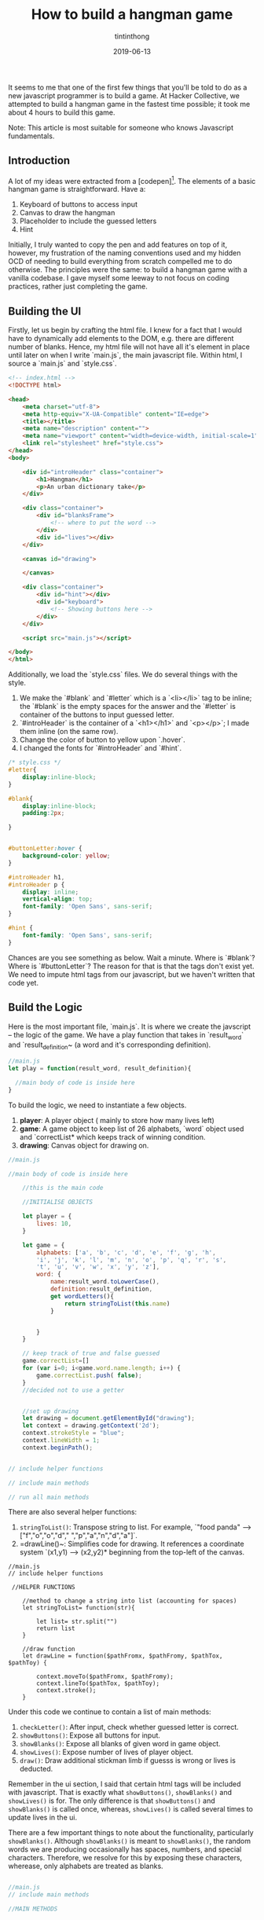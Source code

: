 #+TITLE: How to build a hangman game
#+DESCRIPTION: A variant of hangman that is fun and exciting
#+DATE: 2019-06-13
#+IMAGE: ../images/hangman/hangman.png
#+AUTHOR: tintinthong

It seems to me that one of the first few things that you'll be told to do as a new javascript programmer is to build a game. At Hacker Collective, we attempted to build a hangman game in the fastest time possible; it took me about 4 hours to build this game.

Note: This article is most suitable for someone who knows Javascript fundamentals. 

** Introduction

A lot of my ideas were extracted from a [codepen][1]. The elements of a basic hangman game is straightforward. Have a:

1. Keyboard of buttons to access input
2. Canvas to draw the hangman
3. Placeholder to include the guessed letters
4. Hint 

Initially, I truly wanted to copy the pen and add features on top of it, however, my frustration of the naming conventions used and my hidden OCD of needing to build everything from scratch compelled me to do otherwise. The principles were the same: to build a hangman game with a vanilla codebase. I gave myself some leeway to not focus on coding practices, rather just completing the game. 

** Building the UI

Firstly, let us begin by crafting the html file. I knew for a fact that I would have to dynamically add elements to the DOM, e.g. there are different number of blanks. Hence, my html file will not have all it's element in place until later on when I write `main.js`, the main javascript file. Within html, I source a `main.js` and `style.css`.

#+begin_src html
<!-- index.html -->
<!DOCTYPE html>

<head>
    <meta charset="utf-8">
    <meta http-equiv="X-UA-Compatible" content="IE=edge">
    <title></title>
    <meta name="description" content="">
    <meta name="viewport" content="width=device-width, initial-scale=1">
    <link rel="stylesheet" href="style.css">
</head>
<body>

    <div id="introHeader" class="container">
        <h1>Hangman</h1>
        <p>An urban dictionary take</p>
    </div>

    <div class="container">
        <div id="blanksFrame">
            <!-- where to put the word -->
        </div>
        <div id="lives"></div>
    </div>

    <canvas id="drawing">

    </canvas>

    <div class="container">
        <div id="hint"></div>
        <div id="keyboard">
            <!-- Showing buttons here -->
        </div>
    </div>

    <script src="main.js"></script>

</body>
</html>
#+end_src

Additionally, we load the `style.css` files. We do several things with the style. 

1. We make the `#blank` and `#letter` which is a `<li></li>` tag to be inline; the `#blank` is the empty spaces for the answer and the `#letter` is container of the buttons to input guessed letter.
2. `#introHeader` is the container of a `<h1></h1>` and `<p></p>`; I made them inline (on the same row).
3. Change the color of button to yellow upon `.hover`. 
4. I changed the fonts for `#introHeader` and `#hint`.

#+begin_src css
/* style.css */
#letter{
    display:inline-block;
}

#blank{
    display:inline-block;
    padding:2px;

}


#buttonLetter:hover {
    background-color: yellow;
}

#introHeader h1,
#introHeader p {
    display: inline;
    vertical-align: top;
    font-family: 'Open Sans', sans-serif;
}

#hint {
    font-family: 'Open Sans', sans-serif;
}

#+end_src

Chances are you see something as below. Wait a minute. Where is `#blank`? Where is `#buttonLetter`?
The reason for that is that the tags don't exist yet. We need to impute html tags from our javascript, but we haven't written that code yet.

[[../images/hangman/ui.png]]

** Build the Logic

Here is the most important file, `main.js`. It is where we create the javscript -- the logic of the game. We have a play function that takes in `result_word` and `result_definition~ (a word and it's corresponding definition).

#+begin_src javascript
//main.js
let play = function(result_word, result_definition){

  //main body of code is inside here
}
#+end_src


To build the logic, we need to instantiate a few objects. 

1. *player*: A player object ( mainly to store how many lives left)
2. *game*: A game object to keep list of 26 alphabets, `word` object used and `correctList* which keeps track of winning condition.
3. *drawing*: Canvas object for drawing on.

#+begin_src javascript
//main.js

//main body of code is inside here

    //this is the main code

    //INITIALISE OBJECTS

    let player = {
        lives: 10,
    }

    let game = {
        alphabets: ['a', 'b', 'c', 'd', 'e', 'f', 'g', 'h',
        'i', 'j', 'k', 'l', 'm', 'n', 'o', 'p', 'q', 'r', 's',
        't', 'u', 'v', 'w', 'x', 'y', 'z'],
        word: {
            name:result_word.toLowerCase(),
            definition:result_definition,
            get wordLetters(){
                return stringToList(this.name)
            }


        }
    }

    // keep track of true and false guessed
    game.correctList=[]
    for (var i=0; i<game.word.name.length; i++) {
        game.correctList.push( false);
    }
    //decided not to use a getter


    //set up drawing
    let drawing = document.getElementById("drawing");
    let context = drawing.getContext('2d');
    context.strokeStyle = "blue";
    context.lineWidth = 1;
    context.beginPath();


// include helper functions

// include main methods

// run all main methods
#+end_src


There are also several helper functions: 
1. ~stringToList()~: Transpose string to list. For example, `"food panda" --> ["f","o","o","d"," ","p","a","n","d","a"]`.
2. =drawLine()~: Simplifies code for drawing. It references a coordinate system `(x1,y1) --> (x2,y2)* beginning from the top-left of the canvas.

#+begin_src
//main.js
// include helper functions

 //HELPER FUNCTIONS

    //method to change a string into list (accounting for spaces)
    let stringToList= function(str){

        let list= str.split("")
        return list
    }

    //draw function
    let drawLine = function($pathFromx, $pathFromy, $pathTox, $pathToy) {

        context.moveTo($pathFromx, $pathFromy);
        context.lineTo($pathTox, $pathToy);
        context.stroke();
    }
#+end_src



Under this code we continue to contain a list of main methods:

1. ~checkLetter()~: After input, check whether guessed letter is correct.
2. ~showButtons()~: Expose all buttons for input.
3. ~showBlanks()~: Expose all blanks of given word in game object.
4. ~showLives()~: Expose number of lives of player object.
5. ~draw()~: Draw additional stickman limb if guesss is wrong or lives is deducted.

Remember in the ui section, I said that certain html tags will be included with javascript. That is exactly what ~showButtons()~, ~showBlanks()~ and ~showLives()~ is for. The only difference is that ~showButtons()~ and ~showBlanks()~ is called once, whereas, ~showLives()~ is called several times to update lives in the ui.

There are a few important things to note about the functionality, particularly ~showBlanks()~. Although ~showBlanks()~ is meant to ~showBlanks()~, the random words we are producing occasionally has spaces, numbers, and special characters. Therefore, we resolve for this by exposing these characters, wherease, only alphabets are treated as blanks.

#+begin_src javascript

//main.js
// include main methods

//MAIN METHODS


    //check whether guessed letter is correct and enter into blanks
    let checkLetter= function(letter){


        if(game.word.wordLetters.includes(letter)){
            //if correct

            console.log(`Correct! ${letter} is inside ${game.word.name}`)

            //collect indexes in list
            let indexList=[]
            game.word.wordLetters.filter(
                function(currentValue,index){
                    if(currentValue==letter){
                        indexList.push(index)
                    }
                }
                )

                let blanks = document.getElementById('blanks');
                indexList.forEach(function(index){
                    game.correctList[index]=true;
                    blanks.childNodes[index].innerHTML= letter;
                })

                if(game.correctList.every(function(currentValue){
                    return currentValue==true;
                })){
                    alert("You Win!")
                }


            }else{
                // if wrong

                console.log(`Wrong! ${letter} is not in ${game.word.name}`);
                player.lives--
                console.log(`You have ${player.lives} lives left`)
                showLives();
                draw();

                if(player.lives==0){
                    alert("Game Over!")
                }
            }

        }

        // create buttons
        let showButtons = function () {
            let keyboard = document.getElementById('keyboard');
            let letters = document.createElement('ul');
            letters.id = 'letters';
            keyboard.appendChild(letters);
            for (let i = 0; i < game.alphabets.length; i++) {
                let letter = document.createElement('li');
                letter.id= 'letter'
                let buttonLetter= document.createElement('button')
                buttonLetter.setAttribute('id','buttonLetter');
                buttonLetter.innerHTML = game.alphabets[i];
                buttonLetter.addEventListener('click',function(id){
                    console.log(`you just clicked ${this.innerHTML}`)
                    checkLetter(this.innerHTML)
                    this.parentNode.removeChild(this);
                })
                letters.appendChild(letter);
                letter.appendChild(buttonLetter);
            }
        }

        // display all blanks
        // expose spaces and special characters
        let showBlanks = function(){
            let blanksFrame = document.getElementById('blanksFrame');
            let blanks = document.createElement('ul');
            blanks.setAttribute('id','blanks')
            blanksFrame.appendChild(blanks);
            for (let i=0; i<game.word.wordLetters.length; i++) {
                let blank = document.createElement('li');
                blank.setAttribute('id','blank')

                // if not alphabet then put special character
                if(!game.alphabets.includes(game.word.wordLetters[i])){

                    if(game.word.wordLetters[i]==" "){
                        blank.innerHTML = "&nbsp&nbsp&nbsp";
                    }else{
                        blank.innerHTML = game.word.wordLetters[i];

                    }
                    // make filled blank with space or special character correct
                    game.correctList[i]=true;

                }else{
                    blank.innerHTML = "__";
                }



                blanks.appendChild(blank);
            }



        }

        //show hint (do not need to click button)
        let showHint= function(){
            let hint= document.getElementById('hint');
            hint.innerHTML = game.word.definition;
        }

        // show lives based on player object
        let showLives= function(){
            let lives= document.getElementById('lives');

            lives.innerHTML= `You have ${player.lives} lives left`;
        }

        // add limb to player based on player.lives
        let draw =function(){

            switch(player.lives){
                case 9:

                drawLine(5, 130, 30, 130)

                break;

                case 8:
                drawLine(10, 20, 10, 130)


                break;

                case 7:
                drawLine(10, 20, 50, 20)
                break;

                case 6:
                drawLine(50,20,50,30)
                break;

                case 5:

                //drawing head
                context.beginPath();
                context.arc(50, 40, 10, 0, Math.PI*2, true);
                context.stroke();
                break;

                case 4:

                drawLine(50,50,50,90)

                break;

                case 3:
                drawLine(50,90,30,110)
                break;

                case 2:
                drawLine(50,90,70,110)
                break;

                case 1:
                drawLine(50,60,30,80)
                break;

                case 0:

                drawLine(50,60,70,80)
                break;

            }


        }
#+end_src 


Last but not least, we need to run all the methods within the function. Note, we haven't called the ~play()~ function yet, so these methods are not being run. 

#+begin_src javascript
   // main .js
   // run all main methods

        //RUN MAIN METHODS
        showButtons();
        showBlanks();
        showHint();
        showLives();
#+end_src

** Running Things

Somewhere in the main script, run the following function.

#+begin_src javascript
//main.js

play("hakuna matata","It means no worries for the rest of your days")
#+end_src


[[../images/hangman/hakuna_matata.png]]


We can then go ahead and run our index.html. You can do this by going to your folders and clicking on the file. Notice, that we only managed to include "hakuna matata" and it's corresponding definition manually. In the next section, we discuss how to get a random word from a dictionary. 

** An Urban Twist

Upon looking for an npm module to produce a word, I was looking for some modules which would fetch me words and definitions(as the hint). Initially, I used an npm-module called  ~random-words~ and ~word-definition~. It would have been a two-part process: 1) generate random word 2) lookup definition of word using wiktionary api. Since ~word-definition~ had it's most recent version 3 years ago, I anticipated some problems and I actually did encounter them; fetching resources from wiktionary would always return me errors.

I realised, "Why am I doing this in two parts? There has to be an npm module which fetches both a random word and defintion together". There was! It is called ~urban-dictionary~ npm module. For those of you who have not used "urban-dictionary", it is a dictionary of slang words and phrases that arise from current and non-current culture -- this would make playing hangman great again.

From the hangman games I had played online, I realised that most of it was boring. The words were simple; often times only one word and it's question scope limited (since they do not use a whole dictionary). The ~urban-dictionary~ module, however, uses Urban Dictionary's API and fetches pretty interesting content.

Try these hangman questions out for yourself.

[[../images/hangman/urban_example2]]

#+begin_quote

> When a guy is [driving] into the [lane], gets fouled, and still manages to [score].

#+end_quote

[[../images/hangman/urban_example4]]

#+begin_quote
> An alcoholic beverage, specifically any type of beer. It doesn't matter which, coz down here in Oz, [no one gives] [a hoot], so long as you [get pissed]!
#+end_quote



** Putting Everything Together

Firstly, include ~main.js~, ~index.html~ and ~style.css~ into a directory named "whateveryouwant". Before we add modules,we need to initialise our npm directory,


#+begin_src bash
npm init
#+end_src

We have to install ~urban-dictionary~ modules using

#+begin_src bash
npm install urban-dictionary
#+end_src

The great thing about [`urban-dictionary` module][3] is that there is a way to randomise the dictionary word and definition that is returned. There is one caveat: The word and definition is returned as a promise. Unlike anything we have coded here, we have not used any promises. No big deal. The idea of a promise is that we can only extract the data when we have received it, i.e. ~then()~ response will run after the promise is fulfilled. Therefore, we need only include ~play()~ function inside of ~then()~.

#+begin_src javascript
//main.js -- put this at top of your main.js file

var ud= require('urban-dictionary');

//promise object returned by ud directory
ud.random().then((result) => {

    // console.log(result.word);
    play(result.word,result.definition)


}).catch((error) => {
    console.error(error.message)
})
#+end_src

There is an additional thing that we are missing. We can't use ~require()~ without having a bundler concatenate all dependency modules in one file. For that we can use an npm module called "Browserify".

#+begin_src bash
npm install browserify
#+end_src

Additionally, you have to add the "build" key to "scripts" to your package json. This is to execute the bash command that bundles ~main.js~ to ~bundle.js~ with dependent node modules. Edit accordingly; my package.json looks like this.

#+begin_src json

{
  "name": "hangman",
  "version": "1.0.0",
  "description": "",
  "main": "main.js",
  "scripts": {
    "test": "echo \"Error: no test specified\" && exit 1",
    "build": "browserify main.js -o bundle.js"
  },
  "repository": {
    "type": "git",
    "url": "git+https://github.com/tintinthong/hangman.git"
  },
  "author": "",
  "license": "ISC",
  "bugs": {
    "url": "https://github.com/tintinthong/hangman/issues"
  },
  "homepage": "https://github.com/tintinthong/hangman#readme",
  "dependencies": {
    "browserify": "^16.2.3",
    "urban-dictionary": "^2.2.1"
  }
}
#+end_src



We need to update our ~index.html~. We just need to replace ~main.js~ and ~bundle.js~ within the script tags.

#+begin_src javascript
//  <script src="main.js"></script>
 <script src="bundle.js"></script>
#+end_src


** Result

To run the script. 

#+begin_src bash
npm run-script build
#+end_src
Click on index.html. Below is the result you should obtain. Everytime you refresh a page, there will be a new hint and a new word. Now, you can enjoy obtaining random hangman words from urban-dictionary.

[[../images/urban_examplefinal.png]]


** What is missing?

1. One of the main problems of the ~urban-dictionary~ api is that occasionally, it will expose the answer in the definitions. These are some of the repurcussions of having a community-developed dictionary. Therefore, if you are smart, you can find the answers in the definition.
2. A greater separation of logic and ui. it is well-known that a developer should not maintain a close couping between the ui and logic. As I am developing on client side, it may not matter as much. But future revisions of the code to be hosted on a server will benefit from this sort of thinking. 
3. There is a lot of need to beautify this app further. It is not centered and the buttons are too small. I would also prefer if the buttons did not dissappear and shift; instead I would prefer clicked buttons to no longer be clickable and be "darkened" out.
4.  There are subtleties to the continuation of the game. Two-fold: 1) although an ~alert()~ is invoked stating that a person has lost, one can still continue the game and go ahead and win it. 2) it will be helpful if the answer was given after a person has lost.

** Contribute

Let's not pretend that this is a perfectly built app. However, I believe that it has the potential to become a really interesting variation of hangman that many people can enjoy playing. If you have any interesting ideas of suggestions, please contribute here [https://github.com/tintinthong/hangman][2].


[1]: https://codepen.io/cathydutton/pen/ldazc

[2]: https://github.com/tintinthong/hangman

[3]: https://www.npmjs.com/package/urban-dictionary
